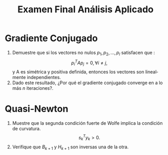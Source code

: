 
#+OPTIONS: toc:nil 
#+TITLE: Examen Final Análisis Aplicado
#+OPTIONS: author:nil 
#+LANGUAGE: es

* Gradiente Conjugado
 1. Demuestre que si los vectores no nulos \(p_1, p_2,...,p_l\)  satisfacen que :
    $$p_i^TAp_j=0, \forall i\neq j, $$ y A es simétrica y positiva definida, entonces los vectores son linealmente independientes.
 2. Dado este resultado, ¿Por qué el gradiente conjugado converge en a lo más $n$ iteraciones?.
* Quasi-Newton
1. Muestre que la segunda condición fuerte de Wolfe implica la condición de curvatura. $$ s_k^Ty_k>0. $$
2. Verifique que \(B_{k+1}\) y \(H_{k+1}\) son inversas una de la otra. 

   
